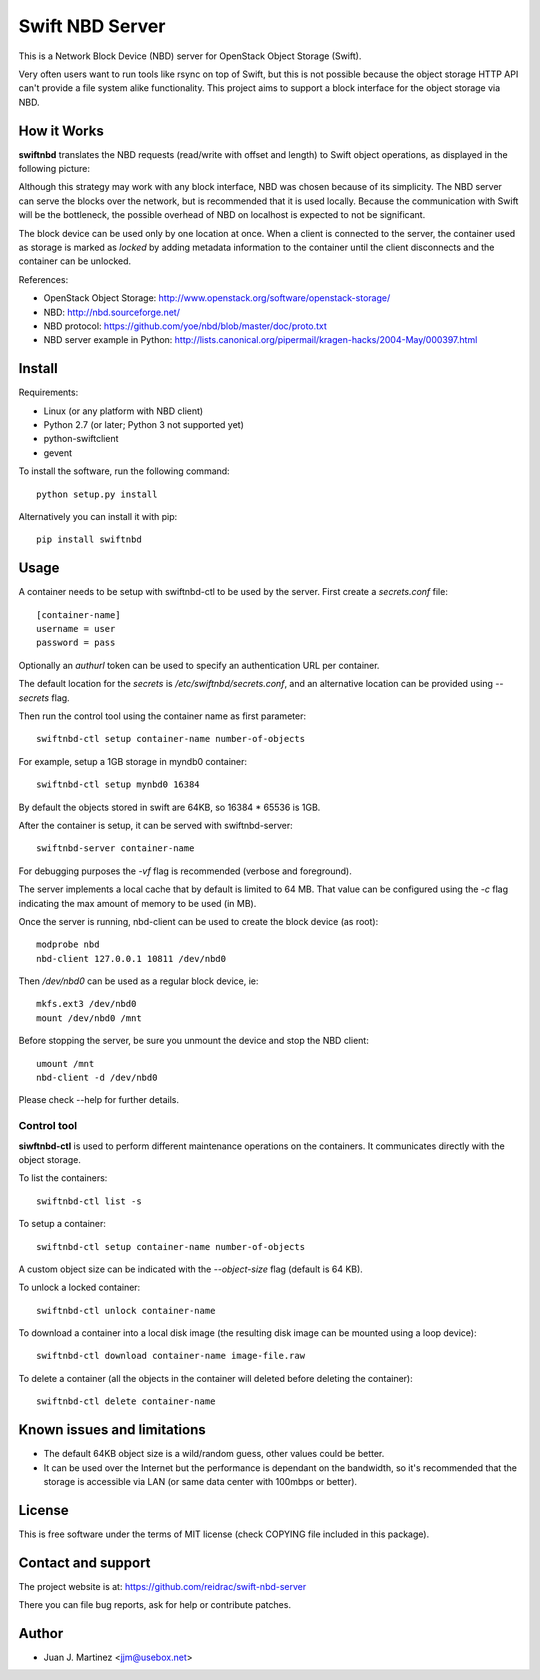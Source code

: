 ================
Swift NBD Server
================

This is a Network Block Device (NBD) server for OpenStack Object Storage (Swift).

Very often users want to run tools like rsync on top of Swift, but this is not
possible because the object storage HTTP API can't provide a file system alike
functionality. This project aims to support a block interface for the object
storage via NBD.


How it Works
============

**swiftnbd** translates the NBD requests (read/write with offset and length) to Swift object
operations, as displayed in the following picture:

.. image:: https://github.com/reidrac/swift-nbd-server/raw/master/block2object.png

Although this strategy may work with any block interface, NBD was chosen because of its simplicity.
The NBD server can serve the blocks over the network, but is recommended that it is used locally.
Because the communication with Swift will be the bottleneck, the possible overhead of NBD on localhost
is expected to not be significant.

The block device can be used only by one location at once. When a client is connected to the server,
the container used as storage is marked as *locked* by adding metadata information to the container
until the client disconnects and the container can be unlocked.

References:

- OpenStack Object Storage: http://www.openstack.org/software/openstack-storage/
- NBD: http://nbd.sourceforge.net/
- NBD protocol: https://github.com/yoe/nbd/blob/master/doc/proto.txt
- NBD server example in Python: http://lists.canonical.org/pipermail/kragen-hacks/2004-May/000397.html


Install
=======

Requirements:

- Linux (or any platform with NBD client)
- Python 2.7 (or later; Python 3 not supported yet)
- python-swiftclient
- gevent

To install the software, run the following command::

    python setup.py install

Alternatively you can install it with pip::

    pip install swiftnbd


Usage
=====

A container needs to be setup with swiftnbd-ctl to be used by the server. First create
a *secrets.conf* file::

    [container-name]
    username = user
    password = pass

Optionally an *authurl* token can be used to specify an authentication URL per container.

The default location for the *secrets* is */etc/swiftnbd/secrets.conf*, and an alternative
location can be provided using *--secrets* flag.

Then run the control tool using the container name as first parameter::

    swiftnbd-ctl setup container-name number-of-objects

For example, setup a 1GB storage in myndb0 container::

    swiftnbd-ctl setup mynbd0 16384

By default the objects stored in swift are 64KB, so 16384 * 65536 is 1GB.

After the container is setup, it can be served with swiftnbd-server::

    swiftnbd-server container-name

For debugging purposes the *-vf* flag is recommended (verbose and foreground).

The server implements a local cache that by default is limited to 64 MB. That value can
be configured using the *-c* flag indicating the max amount of memory to be used (in MB).

Once the server is running, nbd-client can be used to create the block device (as root)::

    modprobe nbd
    nbd-client 127.0.0.1 10811 /dev/nbd0

Then */dev/nbd0* can be used as a regular block device, ie::

    mkfs.ext3 /dev/nbd0
    mount /dev/nbd0 /mnt

Before stopping the server, be sure you unmount the device and stop the NBD client::

    umount /mnt
    nbd-client -d /dev/nbd0

Please check --help for further details.


Control tool
------------

**siwftnbd-ctl** is used to perform different maintenance operations on the
containers. It communicates directly with the object storage.

To list the containers::

    swiftnbd-ctl list -s

To setup a container::

    swiftnbd-ctl setup container-name number-of-objects

A custom object size can be indicated with the *--object-size* flag (default is 64 KB).

To unlock a locked container::

    swiftnbd-ctl unlock container-name

To download a container into a local disk image (the resulting disk image can be
mounted using a loop device)::

    swiftnbd-ctl download container-name image-file.raw

To delete a container (all the objects in the container will deleted before deleting
the container)::

    swiftnbd-ctl delete container-name


Known issues and limitations
============================

- The default 64KB object size is a wild/random guess, other values could be better.
- It can be used over the Internet but the performance is dependant on the bandwidth, so
  it's recommended that the storage is accessible via LAN (or same data center with 100mbps
  or better).


License
=======

This is free software under the terms of MIT license (check COPYING file
included in this package).


Contact and support
===================

The project website is at: https://github.com/reidrac/swift-nbd-server

There you can file bug reports, ask for help or contribute patches.


Author
======

- Juan J. Martinez <jjm@usebox.net>

